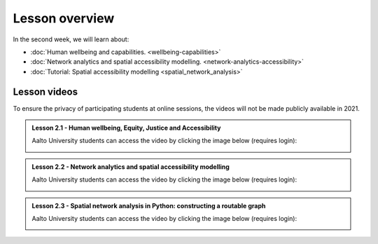 Lesson overview
===============

In the second week, we will learn about:

- :doc:`Human wellbeing and capabilities. <wellbeing-capabilities>`
- :doc:`Network analytics and spatial accessibility modelling. <network-analytics-accessibility>`
- :doc:`Tutorial: Spatial accessibility modelling <spatial_network_analysis>`

Lesson videos
-------------

To ensure the privacy of participating students at online sessions, the videos will not be made publicly available in 2021.


.. admonition:: Lesson 2.1 - Human wellbeing, Equity, Justice and Accessibility

    Aalto University students can access the video by clicking the image below (requires login):

    .. figure:: img/SDS4SD_Lesson_2.1.png
        :target: https://aalto.cloud.panopto.eu/Panopto/Pages/Viewer.aspx?id=f0f1b888-ad74-4510-b614-acb50084e72a
        :width: 500px
        :align: left


.. admonition:: Lesson 2.2 - Network analytics and spatial accessibility modelling

    Aalto University students can access the video by clicking the image below (requires login):

    .. figure:: img/SDS4SD_Lesson_2.2.png
        :target: https://aalto.cloud.panopto.eu/Panopto/Pages/Viewer.aspx?id=03d4b1a8-b2a4-4aaf-a3da-acb5008b054b
        :width: 500px
        :align: left


.. admonition:: Lesson 2.3 - Spatial network analysis in Python: constructing a routable graph

    Aalto University students can access the video by clicking the image below (requires login):

    .. figure:: img/SDS4SD_Lesson_2.3.png
        :target: https://aalto.cloud.panopto.eu/Panopto/Pages/Viewer.aspx?id=ed835a77-1645-41a6-a9ec-acb5008cfa30
        :width: 500px
        :align: left